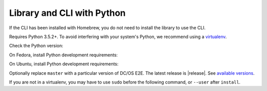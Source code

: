 Library and CLI with Python
~~~~~~~~~~~~~~~~~~~~~~~~~~~

If the CLI has been installed with Homebrew, you do not need to install the library to use the CLI.

Requires Python 3.5.2+.
To avoid interfering with your system's Python, we recommend using a `virtualenv <https://virtualenv.pypa.io/en/stable/>`_.

Check the Python version:

.. prompt:: bash

   python3 --version

On Fedora, install Python development requirements:

.. prompt:: bash

   sudo dnf install -y git python3-devel

On Ubuntu, install Python development requirements:

.. prompt:: bash

   apt install -y gcc python3-dev

Optionally replace ``master`` with a particular version of DC/OS E2E.
The latest release is |release|.
See `available versions <https://github.com/dcos/dcos-e2e/tags>`_.

If you are not in a virtualenv, you may have to use ``sudo`` before the following command, or ``--user`` after ``install``.

.. prompt:: bash

    pip3 install --upgrade git+https://github.com/dcos/dcos-e2e.git@master
